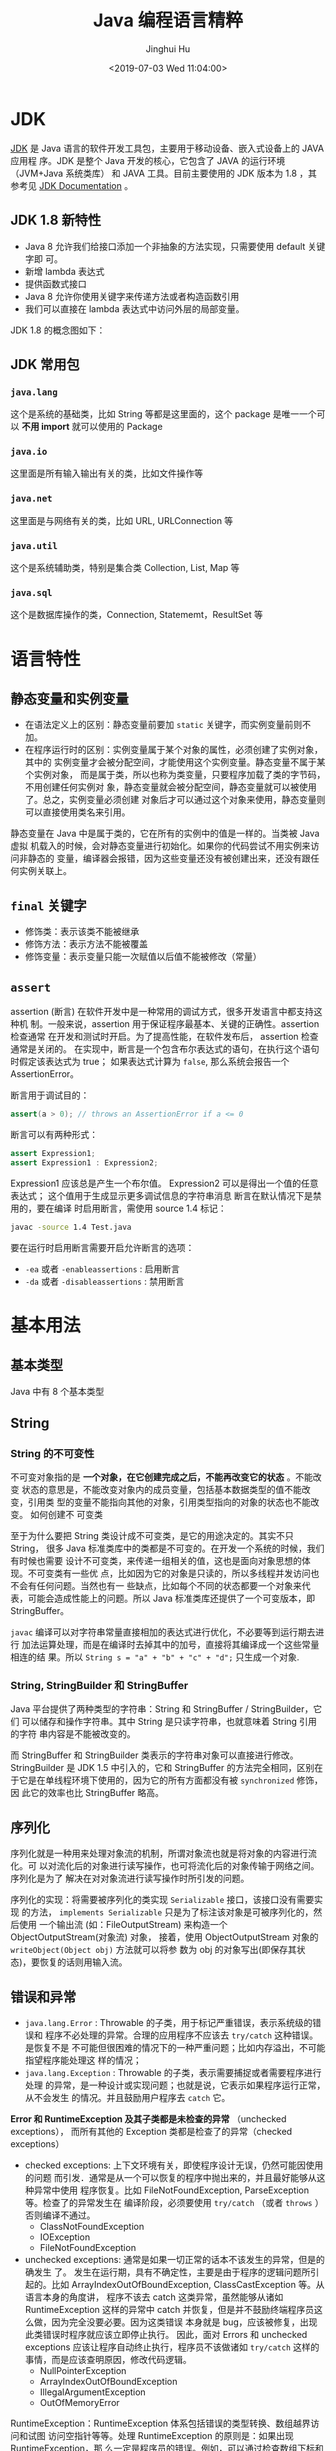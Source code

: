 # -*- org-confirm-babel-evaluate: nil -*-
#+TITLE: Java 编程语言精粹
#+AUTHOR: Jinghui Hu
#+EMAIL: hujinghui@buaa.edu.cn
#+DATE: <2019-07-03 Wed 11:04:00>
#+HTML_LINK_UP: ../readme.html
#+HTML_LINK_HOME: ../index.html
#+TAGS: java programming language distilled


* JDK
  [[https://www.oracle.com/technetwork/java/javase/downloads/jdk8-downloads-2133151.html][JDK]] 是 Java 语言的软件开发工具包，主要用于移动设备、嵌入式设备上的 JAVA 应用程
  序。JDK 是整个 Java 开发的核心，它包含了 JAVA 的运行环境（JVM+Java 系统类库）
  和 JAVA 工具。目前主要使用的 JDK 版本为 1.8 ，其参考见 [[https://www.oracle.com/technetwork/java/javase/documentation/jdk8-doc-downloads-2133158.html][JDK Documentation]] 。

** JDK 1.8 新特性
   - Java 8 允许我们给接口添加一个非抽象的方法实现，只需要使用 default 关键字即
     可。
   - 新增 lambda 表达式
   - 提供函数式接口
   - Java 8 允许你使用关键字来传递方法或者构造函数引用
   - 我们可以直接在 lambda 表达式中访问外层的局部变量。

   JDK 1.8 的概念图如下：

   [[file:../static/image/2019/07/jdk8-conceptual-diagram.png]]

** JDK 常用包
*** =java.lang=
    这个是系统的基础类，比如 String 等都是这里面的，这个 package 是唯一一个可以
    *不用 import* 就可以使用的 Package

*** =java.io=
    这里面是所有输入输出有关的类，比如文件操作等

*** =java.net=
    这里面是与网络有关的类，比如 URL, URLConnection 等

*** =java.util=
    这个是系统辅助类，特别是集合类 Collection, List, Map 等
    [[file:../static/image/2019/07/java-collections.png]]

*** =java.sql=
    这个是数据库操作的类，Connection, Statememt，ResultSet 等

* 语言特性
** 静态变量和实例变量
   - 在语法定义上的区别：静态变量前要加 ~static~ 关键字，而实例变量前则不加。
   - 在程序运行时的区别：实例变量属于某个对象的属性，必须创建了实例对象，其中的
     实例变量才会被分配空间，才能使用这个实例变量。静态变量不属于某个实例对象，
     而是属于类，所以也称为类变量，只要程序加载了类的字节码，不用创建任何实例对
     象，静态变量就会被分配空间，静态变量就可以被使用了。总之，实例变量必须创建
     对象后才可以通过这个对象来使用，静态变量则可以直接使用类名来引用。

   静态变量在 Java 中是属于类的，它在所有的实例中的值是一样的。当类被 Java 虚拟
   机载入的时候，会对静态变量进行初始化。如果你的代码尝试不用实例来访问非静态的
   变量，编译器会报错，因为这些变量还没有被创建出来，还没有跟任何实例关联上。

** ~final~ 关键字
   - 修饰类：表示该类不能被继承
   - 修饰方法：表示方法不能被覆盖
   - 修饰变量：表示变量只能一次赋值以后值不能被修改（常量）

** ~assert~
   assertion (断言) 在软件开发中是一种常用的调试方式，很多开发语言中都支持这种机
   制。一般来说，assertion 用于保证程序最基本、关键的正确性。assertion 检查通常
   在开发和测试时开启。为了提高性能，在软件发布后， assertion 检查通常是关闭的。
   在实现中，断言是一个包含布尔表达式的语句，在执行这个语句时假定该表达式为 true；
   如果表达式计算为 ~false~, 那么系统会报告一个 AssertionError。

   断言用于调试目的：
   #+BEGIN_SRC java
     assert(a > 0); // throws an AssertionError if a <= 0
   #+END_SRC

   断言可以有两种形式：
   #+BEGIN_SRC java
     assert Expression1;
     assert Expression1 : Expression2;
   #+END_SRC

   Expression1 应该总是产生一个布尔值。 Expression2 可以是得出一个值的任意表达式；
   这个值用于生成显示更多调试信息的字符串消息 断言在默认情况下是禁用的，要在编译
   时启用断言，需使用 source 1.4 标记：

   #+BEGIN_SRC sh
     javac -source 1.4 Test.java
   #+END_SRC

   要在运行时启用断言需要开启允许断言的选项：
   - =-ea= 或者 =-enableassertions= : 启用断言
   - =-da= 或者 =-disableassertions= : 禁用断言

* 基本用法
** 基本类型
   Java 中有 8 个基本类型

** String
*** String 的不可变性
    不可变对象指的是 *一个对象，在它创建完成之后，不能再改变它的状态* 。不能改变
    状态的意思是，不能改变对象内的成员变量，包括基本数据类型的值不能改变，引用类
    型的变量不能指向其他的对象，引用类型指向的对象的状态也不能改变。 如何创建不
    可变类

    至于为什么要把 String 类设计成不可变类，是它的用途决定的。其实不只 String，
    很多 Java 标准类库中的类都是不可变的。在开发一个系统的时候，我们有时候也需要
    设计不可变类，来传递一组相关的值，这也是面向对象思想的体现。不可变类有一些优
    点，比如因为它的对象是只读的，所以多线程并发访问也不会有任何问题。当然也有一
    些缺点，比如每个不同的状态都要一个对象来代表，可能会造成性能上的问题。所以
    Java 标准类库还提供了一个可变版本，即 StringBuffer。

    =javac= 编译可以对字符串常量直接相加的表达式进行优化，不必要等到运行期去进行
    加法运算处理，而是在编译时去掉其中的加号，直接将其编译成一个这些常量相连的结
    果。所以 ~String s = "a" + "b" + "c" + "d";~ 只生成一个对象.

*** String, StringBuilder 和 StringBuffer
    Java 平台提供了两种类型的字符串：String 和 StringBuffer / StringBuilder，它们
    可以储存和操作字符串。其中 String 是只读字符串，也就意味着 String 引用的字符
    串内容是不能被改变的。

    而 StringBuffer 和 StringBuilder 类表示的字符串对象可以直接进行修改。
    StringBuilder 是 JDK 1.5 中引入的，它和 StringBuffer 的方法完全相同，区别在
    于它是在单线程环境下使用的，因为它的所有方面都没有被 ~synchronized~ 修饰，因
    此它的效率也比 StringBuffer 略高。

** 序列化
   序列化就是一种用来处理对象流的机制，所谓对象流也就是将对象的内容进行流化。可
   以对流化后的对象进行读写操作，也可将流化后的对象传输于网络之间。序列化是为了
   解决在对对象流进行读写操作时所引发的问题。

   序列化的实现：将需要被序列化的类实现 =Serializable= 接口，该接口没有需要实现
   的方法， ~implements Serializable~ 只是为了标注该对象是可被序列化的，然后使用
   一个输出流 (如：FileOutputStream) 来构造一个 ObjectOutputStream(对象流) 对象，
   接着，使用 ObjectOutputStream 对象的 ~writeObject(Object obj)~ 方法就可以将参
   数为 obj 的对象写出(即保存其状态)，要恢复的话则用输入流。

** 错误和异常
   - =java.lang.Error= : Throwable 的子类，用于标记严重错误，表示系统级的错误和
     程序不必处理的异常。合理的应用程序不应该去 ~try/catch~ 这种错误。是恢复不是
     不可能但很困难的情况下的一种严重问题；比如内存溢出，不可能指望程序能处理这
     样的情况；
   - =java.lang.Exception= : Throwable 的子类，表示需要捕捉或者需要程序进行处理
     的异常，是一种设计或实现问题；也就是说，它表示如果程序运行正常，从不会发生
     的情况。并且鼓励用户程序去 ~catch~ 它。

   *Error 和 RuntimeException 及其子类都是未检查的异常* （unchecked exceptions），
   而所有其他的 Exception 类都是检查了的异常（checked exceptions）

   - checked exceptions: 上下文环境有关，即使程序设计无误，仍然可能因使用的问题
     而引发．通常是从一个可以恢复的程序中抛出来的，并且最好能够从这种异常中使用
     程序恢复。比如 FileNotFoundException, ParseException 等。检查了的异常发生在
     编译阶段，必须要使用 ~try/catch~ （或者 ~throws~ ）否则编译不通过。
     + ClassNotFoundException
     + IOException
     + FileNotFoundException
   - unchecked exceptions: 通常是如果一切正常的话本不该发生的异常，但是的确发生
     了。 发生在运行期，具有不确定性，主要是由于程序的逻辑问题所引起的。比如
     ArrayIndexOutOfBoundException, ClassCastException 等。从语言本身的角度讲，
     程序不该去 catch 这类异常，虽然能够从诸如 RuntimeException 这样的异常中
     catch 并恢复，但是并不鼓励终端程序员这么做，因为完全没要必要。因为这类错误
     本身就是 bug，应该被修复，出现此类错误时程序就应该立即停止执行。 因此，面对
     Errors 和 unchecked exceptions 应该让程序自动终止执行，程序员不该做诸如
     ~try/catch~ 这样的事情，而是应该查明原因，修改代码逻辑。
     + NullPointerException
     + ArrayIndexOutOfBoundException
     + IllegalArgumentException
     + OutOfMemoryError

   RuntimeException：RuntimeException 体系包括错误的类型转换、数组越界访问和试图
   访问空指针等等。处理 RuntimeException 的原则是：如果出现 RuntimeException，那
   么一定是程序员的错误。例如，可以通过检查数组下标和数组边界来避免数组越界访问
   异常。其他（IOException 等等）checked 异常一般是外部错误，例如试图从文件尾后
   读取数据等，这并不是程序本身的错误，而是在应用环境中出现的外部错误。

   《Effective Java》 中对于异常处理总结如下：
   - 不要将异常处理用于正常的控制流（设计良好的 API 不应该强迫它的调用者为了正常的
     控制流而使用异常）
   - 对可以恢复的情况使用受检异常，对编程错误使用运行时异常
   - 避免不必要的使用受检异常（可以通过一些状态检测手段来避免异常的发生）
   - 优先使用标准的异常
   - 每个方法抛出的异常都要有文档
   - 保持异常的原子性
   - 不要在 catch 中忽略掉捕获到的异常

** equals 与 ~==~ 的区别
   ~==~ 是一个运算符。 equals 则是 String 对象的方法，可以.（点）出来。 我们比较无
   非就是这两种:
   1. 基本数据类型比较 ~==~ 比较两个值是否相等。相等为 true 否则为 false；
      equals 不能直接用于基本类型的比较。需要将基本类型转换为包装器进行比较。
   2. 引用对象比较 ~==~ 和 equals 都是比较栈内存中的地址是否相等 。相等为 true 否则
      为 false。 需注意几点：
     - String 是一个特殊的引用类型。对于两个字符串的比较，不管是 ~==~ 和 equals
       这两者比较的都是字符串是否相同
     - 当你创建两个 String 对象时，内存中的地址是不相同的，你可以赋相同的值。 　　
       所以字符串的内容相同。引用地址不一定相同，（相同内容的对象地址不一定相同），
       但反过来却是肯定的
     - 基本数据类型比较 (String 除外) ~==~ 和 equals 两者都是比较值

   #+BEGIN_SRC java :classname App198 :exports both :results output
     class App198 {
       public static void main(String args[]) {
         String s1 = "Hello";
         String s2 = "Hello";
         String s3 = new String("Hello");
         String s4 = "Hel" + "lo"; // String is inmutable, it will compiles to "Hello"
         System.out.println(s1 == s2);
         System.out.println(s1.equals(s2));
         System.out.println(s1 == s3);
         System.out.println(s1.equals(s3));
         System.out.println(s1 == s4);
         System.out.println(s1.equals(s4));
       }
     }
   #+END_SRC

   #+RESULTS:
   : true
   : true
   : false
   : true
   : true
   : true

** 集合
   集合是 =java.util= 包中的工具类

** 格式输出字符串
   - ~String.format(String fmt, Object... args)~ 的字符串格式和 C 语言的 printf
     一样。
   - ~MessageFormat.format(String fmt, Object... args)~ 使用单引号标记任意字面
     量，使用花括号加数字来表示相应的位置的占位符，例如： ={0}= 表示第 1 个位置
     的参数， ={1}= 表示第 2 个位置的参数，以此类推。

   #+BEGIN_SRC java :classname App9 :exports both :results output
     import java.text.MessageFormat;

     class App9 {
       public static void main(String args[]) {
         String str1 = String.format("Hi, %s", "Jack");
         String str2 = MessageFormat.format("Hi, {0}, I''m {1} years old.", "Tom", 18);
         String str3 = MessageFormat.format("'Hi, {0}, I''m {1} years old.'", "Tom", 18);
         System.out.println(str1);
         System.out.println(str2);
         System.out.println(str3);
       }
     }
   #+END_SRC

   #+RESULTS:
   : Hi, Jack
   : Hi, Tom, I'm 18 years old.
   : Hi, {0}, I'm {1} years old.

* READ
  1. [[https://zhengjianglong.gitbooks.io/note-of-interview/][互联网面试笔记]]
